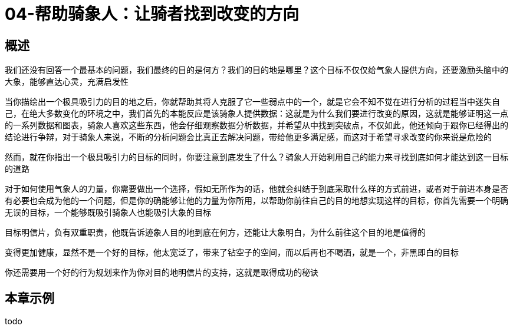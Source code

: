 = 04-帮助骑象人：让骑者找到改变的方向
:nofooter:

== 概述

我们还没有回答一个最基本的问题，我们最终的目的是何方？我们的目的地是哪里？这个目标不仅仅给气象人提供方向，还要激励头脑中的大象，能够直达心灵，充满启发性

当你描绘出一个极具吸引力的目的地之后，你就帮助其将人克服了它一些弱点中的一个，就是它会不知不觉在进行分析的过程当中迷失自己，在绝大多数变化的环境之中，我们首先的本能反应是该骑象人提供数据：这就是为什么我们要进行改变的原因，这就是能够证明这一点的一系列数据和图表，骑象人喜欢这些东西，他会仔细观察数据分析数据，并希望从中找到突破点，不仅如此，他还倾向于跟你已经得出的结论进行争辩，对于骑象人来说，不断的分析问题会比真正去解决问题，带给他更多满足感，而这对于希望寻求改变的你来说是危险的

然而，就在你指出一个极具吸引力的目标的同时，你要注意到底发生了什么？骑象人开始利用自己的能力来寻找到底如何才能达到这一目标的道路

对于如何使用气象人的力量，你需要做出一个选择，假如无所作为的话，他就会纠结于到底采取什么样的方式前进，或者对于前进本身是否有必要也会成为他的一个问题，但是你的确能够让他的力量为你所用，以帮助你前往自己的目的地想实现这样的目标，你首先需要一个明确无误的目标，一个能够既吸引骑象人也能吸引大象的目标

目标明信片，负有双重职责，他既告诉迹象人目的地到底在何方，还能让大象明白，为什么前往这个目的地是值得的

变得更加健康，显然不是一个好的目标，他太宽泛了，带来了钻空子的空间，而以后再也不喝酒，就是一个，非黑即白的目标

你还需要用一个好的行为规划来作为你对目的地明信片的支持，这就是取得成功的秘诀

== 本章示例

todo